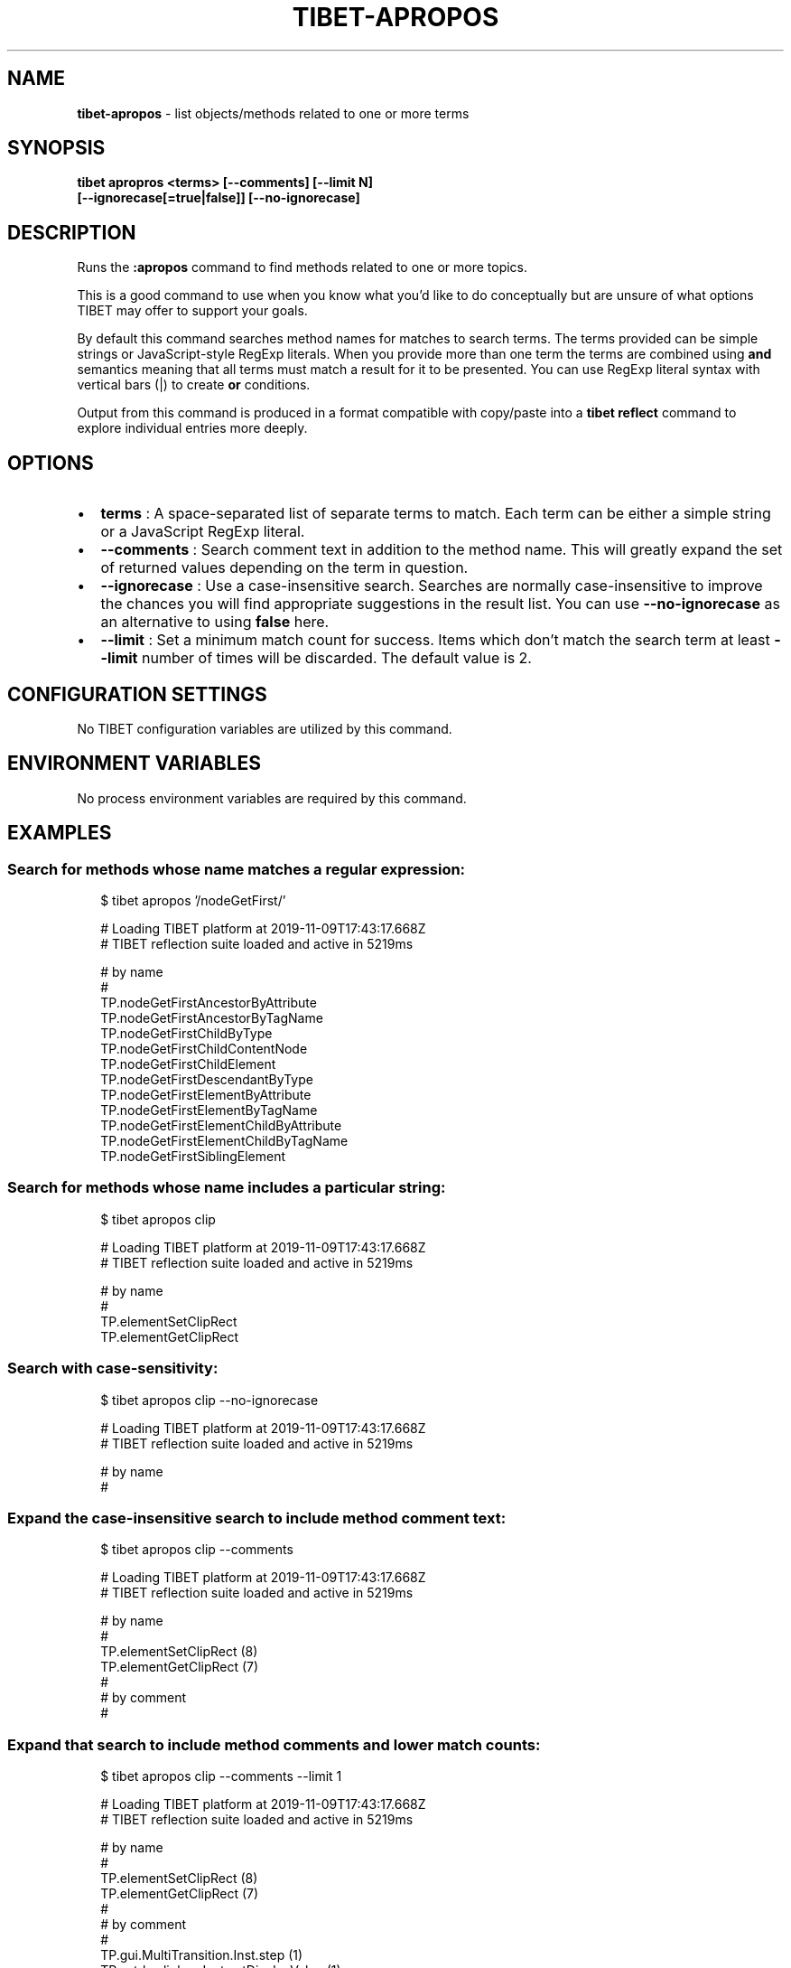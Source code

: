 .TH "TIBET\-APROPOS" "1" "September 2021" "" ""
.SH "NAME"
\fBtibet-apropos\fR \- list objects/methods related to one or more terms
.SH SYNOPSIS
.P
\fBtibet apropros <terms> [\-\-comments] [\-\-limit N]
    [\-\-ignorecase[=true|false]] [\-\-no\-ignorecase]\fP
.SH DESCRIPTION
.P
Runs the \fB:apropos\fP command to find methods related to one or more topics\.
.P
This is a good command to use when you know what you'd like to do conceptually
but are unsure of what options TIBET may offer to support your goals\.
.P
By default this command searches method names for matches to search terms\.
The terms provided can be simple strings or JavaScript\-style RegExp literals\.
When you provide more than one term the terms are combined using \fBand\fP semantics
meaning that all terms must match a result for it to be presented\. You can use
RegExp literal syntax with vertical bars (|) to create \fBor\fP conditions\.
.P
Output from this command is produced in a format compatible with copy/paste into
a \fBtibet reflect\fP command to explore individual entries more deeply\.
.SH OPTIONS
.RS 0
.IP \(bu 2
\fBterms\fP :
A space\-separated list of separate terms to match\. Each term can be either a
simple string or a JavaScript RegExp literal\.
.IP \(bu 2
\fB\-\-comments\fP :
Search comment text in addition to the method name\. This will greatly expand
the set of returned values depending on the term in question\.
.IP \(bu 2
\fB\-\-ignorecase\fP :
Use a case\-insensitive search\. Searches are normally case\-insensitive to
improve the chances you will find appropriate suggestions in the result list\.
You can use \fB\-\-no\-ignorecase\fP as an alternative to using \fBfalse\fP here\.
.IP \(bu 2
\fB\-\-limit\fP :
Set a minimum match count for success\. Items which don't match the search
term at least \fB\-\-limit\fP number of times will be discarded\. The default value is
2\.

.RE
.SH CONFIGURATION SETTINGS
.P
No TIBET configuration variables are utilized by this command\.
.SH ENVIRONMENT VARIABLES
.P
No process environment variables are required by this command\.
.SH EXAMPLES
.SS Search for methods whose name matches a regular expression:
.P
.RS 2
.nf
$ tibet apropos '/nodeGetFirst/'

# Loading TIBET platform at 2019\-11\-09T17:43:17\.668Z
# TIBET reflection suite loaded and active in 5219ms

# by name
#
TP\.nodeGetFirstAncestorByAttribute
TP\.nodeGetFirstAncestorByTagName
TP\.nodeGetFirstChildByType
TP\.nodeGetFirstChildContentNode
TP\.nodeGetFirstChildElement
TP\.nodeGetFirstDescendantByType
TP\.nodeGetFirstElementByAttribute
TP\.nodeGetFirstElementByTagName
TP\.nodeGetFirstElementChildByAttribute
TP\.nodeGetFirstElementChildByTagName
TP\.nodeGetFirstSiblingElement
.fi
.RE
.SS Search for methods whose name includes a particular string:
.P
.RS 2
.nf
$ tibet apropos clip

# Loading TIBET platform at 2019\-11\-09T17:43:17\.668Z
# TIBET reflection suite loaded and active in 5219ms

# by name
#
TP\.elementSetClipRect
TP\.elementGetClipRect
.fi
.RE
.SS Search with case\-sensitivity:
.P
.RS 2
.nf
$ tibet apropos clip \-\-no\-ignorecase

# Loading TIBET platform at 2019\-11\-09T17:43:17\.668Z
# TIBET reflection suite loaded and active in 5219ms

# by name
#
.fi
.RE
.SS Expand the case\-insensitive search to include method comment text:
.P
.RS 2
.nf
$ tibet apropos clip \-\-comments

# Loading TIBET platform at 2019\-11\-09T17:43:17\.668Z
# TIBET reflection suite loaded and active in 5219ms

# by name
#
TP\.elementSetClipRect (8)
TP\.elementGetClipRect (7)
#
# by comment
#
.fi
.RE
.SS Expand that search to include method comments and lower match counts:
.P
.RS 2
.nf
$ tibet apropos clip \-\-comments \-\-limit 1

# Loading TIBET platform at 2019\-11\-09T17:43:17\.668Z
# TIBET reflection suite loaded and active in 5219ms

# by name
#
TP\.elementSetClipRect (8)
TP\.elementGetClipRect (7)
#
# by comment
#
TP\.gui\.MultiTransition\.Inst\.step (1)
TP\.xctrls\.clipbox\.Inst\.setDisplayValue (1)
TP\.elementWrapToContent (1)
.fi
.RE
.SS Reflect on a resulting method directly:
.P
.RS 2
.nf
$ tibet reflect TP\.elementGetClipRect

# Loading TIBET platform at 2019\-08\-03T17:11:29\.832Z
# TIBET reflection suite loaded and active in 5981ms

TP\.elementGetClipRect

function elementGetClipRect(anElement)

/**
 * @method elementGetClipRect
 * @summary Returns the element's clipping rectangle\.
 * @description The clipping rectangle is assumed to be in pixels (something
 *     like 'rect(10px 10px 10px 10px)')\. If the clipping rectangle is not a
 *     '4 valued' value, null is returned\. Each individual value is
 *     processed and turned from its current value into pixels (i\.e\. the
 *     value might be '4em' \- this is converted into pixels)\. If the value
 *     is 'auto', a null is placed into that position in the Array\.
 * @param {HTMLElement} anElement The element to extract the clipping
 *     rectangle from\.
 * @exception TP\.sig\.InvalidElement
 * @exception TP\.sig\.InvalidStyleDeclaration
 * @returns {Number[]} An Array of Numbers containing the element's clipping
 *     rectangle *expressed in number of pixels*\. The numbers are arranged
 *     in the following order: top, right, bottom, left\.
 */

\|\./public/TIBET\-INF/tibet/src/tibet/kernel/TIBETDHTMLPrimitivesPost\.js
.fi
.RE
.SH TIBET SHELL
.P
This command invokes the client\-side \fB:apropos\fP command, passing all flags and
command line arguments to that command for processing\.
.SH TROUBLESHOOTING
.SH SEE ALSO
.RS 0
.IP \(bu 2
tibet\-reflect(1)

.RE

